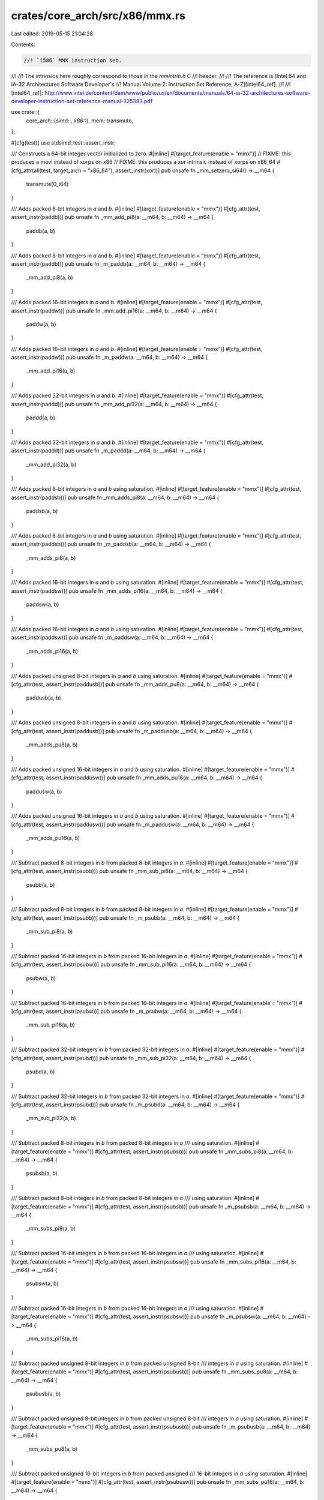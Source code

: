 crates/core_arch/src/x86/mmx.rs
===============================

Last edited: 2019-05-15 21:04:28

Contents:

.. code-block:: rs

    //! `i586` MMX instruction set.
//!
//! The intrinsics here roughly correspond to those in the `mmintrin.h` C
//! header.
//!
//! The reference is [Intel 64 and IA-32 Architectures Software Developer's
//! Manual Volume 2: Instruction Set Reference, A-Z][intel64_ref].
//!
//! [intel64_ref]: http://www.intel.de/content/dam/www/public/us/en/documents/manuals/64-ia-32-architectures-software-developer-instruction-set-reference-manual-325383.pdf

use crate::{
    core_arch::{simd::*, x86::*},
    mem::transmute,
};

#[cfg(test)]
use stdsimd_test::assert_instr;

/// Constructs a 64-bit integer vector initialized to zero.
#[inline]
#[target_feature(enable = "mmx")]
// FIXME: this produces a movl instead of xorps on x86
// FIXME: this produces a xor intrinsic instead of xorps on x86_64
#[cfg_attr(all(test, target_arch = "x86_64"), assert_instr(xor))]
pub unsafe fn _mm_setzero_si64() -> __m64 {
    transmute(0_i64)
}

/// Adds packed 8-bit integers in `a` and `b`.
#[inline]
#[target_feature(enable = "mmx")]
#[cfg_attr(test, assert_instr(paddb))]
pub unsafe fn _mm_add_pi8(a: __m64, b: __m64) -> __m64 {
    paddb(a, b)
}

/// Adds packed 8-bit integers in `a` and `b`.
#[inline]
#[target_feature(enable = "mmx")]
#[cfg_attr(test, assert_instr(paddb))]
pub unsafe fn _m_paddb(a: __m64, b: __m64) -> __m64 {
    _mm_add_pi8(a, b)
}

/// Adds packed 16-bit integers in `a` and `b`.
#[inline]
#[target_feature(enable = "mmx")]
#[cfg_attr(test, assert_instr(paddw))]
pub unsafe fn _mm_add_pi16(a: __m64, b: __m64) -> __m64 {
    paddw(a, b)
}

/// Adds packed 16-bit integers in `a` and `b`.
#[inline]
#[target_feature(enable = "mmx")]
#[cfg_attr(test, assert_instr(paddw))]
pub unsafe fn _m_paddw(a: __m64, b: __m64) -> __m64 {
    _mm_add_pi16(a, b)
}

/// Adds packed 32-bit integers in `a` and `b`.
#[inline]
#[target_feature(enable = "mmx")]
#[cfg_attr(test, assert_instr(paddd))]
pub unsafe fn _mm_add_pi32(a: __m64, b: __m64) -> __m64 {
    paddd(a, b)
}

/// Adds packed 32-bit integers in `a` and `b`.
#[inline]
#[target_feature(enable = "mmx")]
#[cfg_attr(test, assert_instr(paddd))]
pub unsafe fn _m_paddd(a: __m64, b: __m64) -> __m64 {
    _mm_add_pi32(a, b)
}

/// Adds packed 8-bit integers in `a` and `b` using saturation.
#[inline]
#[target_feature(enable = "mmx")]
#[cfg_attr(test, assert_instr(paddsb))]
pub unsafe fn _mm_adds_pi8(a: __m64, b: __m64) -> __m64 {
    paddsb(a, b)
}

/// Adds packed 8-bit integers in `a` and `b` using saturation.
#[inline]
#[target_feature(enable = "mmx")]
#[cfg_attr(test, assert_instr(paddsb))]
pub unsafe fn _m_paddsb(a: __m64, b: __m64) -> __m64 {
    _mm_adds_pi8(a, b)
}

/// Adds packed 16-bit integers in `a` and `b` using saturation.
#[inline]
#[target_feature(enable = "mmx")]
#[cfg_attr(test, assert_instr(paddsw))]
pub unsafe fn _mm_adds_pi16(a: __m64, b: __m64) -> __m64 {
    paddsw(a, b)
}

/// Adds packed 16-bit integers in `a` and `b` using saturation.
#[inline]
#[target_feature(enable = "mmx")]
#[cfg_attr(test, assert_instr(paddsw))]
pub unsafe fn _m_paddsw(a: __m64, b: __m64) -> __m64 {
    _mm_adds_pi16(a, b)
}

/// Adds packed unsigned 8-bit integers in `a` and `b` using saturation.
#[inline]
#[target_feature(enable = "mmx")]
#[cfg_attr(test, assert_instr(paddusb))]
pub unsafe fn _mm_adds_pu8(a: __m64, b: __m64) -> __m64 {
    paddusb(a, b)
}

/// Adds packed unsigned 8-bit integers in `a` and `b` using saturation.
#[inline]
#[target_feature(enable = "mmx")]
#[cfg_attr(test, assert_instr(paddusb))]
pub unsafe fn _m_paddusb(a: __m64, b: __m64) -> __m64 {
    _mm_adds_pu8(a, b)
}

/// Adds packed unsigned 16-bit integers in `a` and `b` using saturation.
#[inline]
#[target_feature(enable = "mmx")]
#[cfg_attr(test, assert_instr(paddusw))]
pub unsafe fn _mm_adds_pu16(a: __m64, b: __m64) -> __m64 {
    paddusw(a, b)
}

/// Adds packed unsigned 16-bit integers in `a` and `b` using saturation.
#[inline]
#[target_feature(enable = "mmx")]
#[cfg_attr(test, assert_instr(paddusw))]
pub unsafe fn _m_paddusw(a: __m64, b: __m64) -> __m64 {
    _mm_adds_pu16(a, b)
}

/// Subtract packed 8-bit integers in `b` from packed 8-bit integers in `a`.
#[inline]
#[target_feature(enable = "mmx")]
#[cfg_attr(test, assert_instr(psubb))]
pub unsafe fn _mm_sub_pi8(a: __m64, b: __m64) -> __m64 {
    psubb(a, b)
}

/// Subtract packed 8-bit integers in `b` from packed 8-bit integers in `a`.
#[inline]
#[target_feature(enable = "mmx")]
#[cfg_attr(test, assert_instr(psubb))]
pub unsafe fn _m_psubb(a: __m64, b: __m64) -> __m64 {
    _mm_sub_pi8(a, b)
}

/// Subtract packed 16-bit integers in `b` from packed 16-bit integers in `a`.
#[inline]
#[target_feature(enable = "mmx")]
#[cfg_attr(test, assert_instr(psubw))]
pub unsafe fn _mm_sub_pi16(a: __m64, b: __m64) -> __m64 {
    psubw(a, b)
}

/// Subtract packed 16-bit integers in `b` from packed 16-bit integers in `a`.
#[inline]
#[target_feature(enable = "mmx")]
#[cfg_attr(test, assert_instr(psubw))]
pub unsafe fn _m_psubw(a: __m64, b: __m64) -> __m64 {
    _mm_sub_pi16(a, b)
}

/// Subtract packed 32-bit integers in `b` from packed 32-bit integers in `a`.
#[inline]
#[target_feature(enable = "mmx")]
#[cfg_attr(test, assert_instr(psubd))]
pub unsafe fn _mm_sub_pi32(a: __m64, b: __m64) -> __m64 {
    psubd(a, b)
}

/// Subtract packed 32-bit integers in `b` from packed 32-bit integers in `a`.
#[inline]
#[target_feature(enable = "mmx")]
#[cfg_attr(test, assert_instr(psubd))]
pub unsafe fn _m_psubd(a: __m64, b: __m64) -> __m64 {
    _mm_sub_pi32(a, b)
}

/// Subtract packed 8-bit integers in `b` from packed 8-bit integers in `a`
/// using saturation.
#[inline]
#[target_feature(enable = "mmx")]
#[cfg_attr(test, assert_instr(psubsb))]
pub unsafe fn _mm_subs_pi8(a: __m64, b: __m64) -> __m64 {
    psubsb(a, b)
}

/// Subtract packed 8-bit integers in `b` from packed 8-bit integers in `a`
/// using saturation.
#[inline]
#[target_feature(enable = "mmx")]
#[cfg_attr(test, assert_instr(psubsb))]
pub unsafe fn _m_psubsb(a: __m64, b: __m64) -> __m64 {
    _mm_subs_pi8(a, b)
}

/// Subtract packed 16-bit integers in `b` from packed 16-bit integers in `a`
/// using saturation.
#[inline]
#[target_feature(enable = "mmx")]
#[cfg_attr(test, assert_instr(psubsw))]
pub unsafe fn _mm_subs_pi16(a: __m64, b: __m64) -> __m64 {
    psubsw(a, b)
}

/// Subtract packed 16-bit integers in `b` from packed 16-bit integers in `a`
/// using saturation.
#[inline]
#[target_feature(enable = "mmx")]
#[cfg_attr(test, assert_instr(psubsw))]
pub unsafe fn _m_psubsw(a: __m64, b: __m64) -> __m64 {
    _mm_subs_pi16(a, b)
}

/// Subtract packed unsigned 8-bit integers in `b` from packed unsigned 8-bit
/// integers in `a` using saturation.
#[inline]
#[target_feature(enable = "mmx")]
#[cfg_attr(test, assert_instr(psubusb))]
pub unsafe fn _mm_subs_pu8(a: __m64, b: __m64) -> __m64 {
    psubusb(a, b)
}

/// Subtract packed unsigned 8-bit integers in `b` from packed unsigned 8-bit
/// integers in `a` using saturation.
#[inline]
#[target_feature(enable = "mmx")]
#[cfg_attr(test, assert_instr(psubusb))]
pub unsafe fn _m_psubusb(a: __m64, b: __m64) -> __m64 {
    _mm_subs_pu8(a, b)
}

/// Subtract packed unsigned 16-bit integers in `b` from packed unsigned
/// 16-bit integers in `a` using saturation.
#[inline]
#[target_feature(enable = "mmx")]
#[cfg_attr(test, assert_instr(psubusw))]
pub unsafe fn _mm_subs_pu16(a: __m64, b: __m64) -> __m64 {
    psubusw(a, b)
}

/// Subtract packed unsigned 16-bit integers in `b` from packed unsigned
/// 16-bit integers in `a` using saturation.
#[inline]
#[target_feature(enable = "mmx")]
#[cfg_attr(test, assert_instr(psubusw))]
pub unsafe fn _m_psubusw(a: __m64, b: __m64) -> __m64 {
    _mm_subs_pu16(a, b)
}

/// Converts packed 16-bit integers from `a` and `b` to packed 8-bit integers
/// using signed saturation.
///
/// Positive values greater than 0x7F are saturated to 0x7F. Negative values
/// less than 0x80 are saturated to 0x80.
#[inline]
#[target_feature(enable = "mmx")]
#[cfg_attr(test, assert_instr(packsswb))]
pub unsafe fn _mm_packs_pi16(a: __m64, b: __m64) -> __m64 {
    packsswb(a, b)
}

/// Converts packed 32-bit integers from `a` and `b` to packed 16-bit integers
/// using signed saturation.
///
/// Positive values greater than 0x7F are saturated to 0x7F. Negative values
/// less than 0x80 are saturated to 0x80.
#[inline]
#[target_feature(enable = "mmx")]
#[cfg_attr(test, assert_instr(packssdw))]
pub unsafe fn _mm_packs_pi32(a: __m64, b: __m64) -> __m64 {
    packssdw(a, b)
}

/// Compares whether each element of `a` is greater than the corresponding
/// element of `b` returning `0` for `false` and `-1` for `true`.
#[inline]
#[target_feature(enable = "mmx")]
#[cfg_attr(test, assert_instr(pcmpgtb))]
pub unsafe fn _mm_cmpgt_pi8(a: __m64, b: __m64) -> __m64 {
    pcmpgtb(a, b)
}

/// Compares whether each element of `a` is greater than the corresponding
/// element of `b` returning `0` for `false` and `-1` for `true`.
#[inline]
#[target_feature(enable = "mmx")]
#[cfg_attr(test, assert_instr(pcmpgtw))]
pub unsafe fn _mm_cmpgt_pi16(a: __m64, b: __m64) -> __m64 {
    pcmpgtw(a, b)
}

/// Compares whether each element of `a` is greater than the corresponding
/// element of `b` returning `0` for `false` and `-1` for `true`.
#[inline]
#[target_feature(enable = "mmx")]
#[cfg_attr(test, assert_instr(pcmpgtd))]
pub unsafe fn _mm_cmpgt_pi32(a: __m64, b: __m64) -> __m64 {
    pcmpgtd(a, b)
}

/// Unpacks the upper two elements from two `i16x4` vectors and interleaves
/// them into the result: `[a.2, b.2, a.3, b.3]`.
#[inline]
#[target_feature(enable = "mmx")]
#[cfg_attr(test, assert_instr(punpckhwd))] // FIXME punpcklbw expected
pub unsafe fn _mm_unpackhi_pi16(a: __m64, b: __m64) -> __m64 {
    punpckhwd(a, b)
}

/// Unpacks the upper four elements from two `i8x8` vectors and interleaves
/// them into the result: `[a.4, b.4, a.5, b.5, a.6, b.6, a.7, b.7]`.
#[inline]
#[target_feature(enable = "mmx")]
#[cfg_attr(test, assert_instr(punpckhbw))]
pub unsafe fn _mm_unpackhi_pi8(a: __m64, b: __m64) -> __m64 {
    punpckhbw(a, b)
}

/// Unpacks the lower four elements from two `i8x8` vectors and interleaves
/// them into the result: `[a.0, b.0, a.1, b.1, a.2, b.2, a.3, b.3]`.
#[inline]
#[target_feature(enable = "mmx")]
#[cfg_attr(test, assert_instr(punpcklbw))]
pub unsafe fn _mm_unpacklo_pi8(a: __m64, b: __m64) -> __m64 {
    punpcklbw(a, b)
}

/// Unpacks the lower two elements from two `i16x4` vectors and interleaves
/// them into the result: `[a.0 b.0 a.1 b.1]`.
#[inline]
#[target_feature(enable = "mmx")]
#[cfg_attr(test, assert_instr(punpcklwd))]
pub unsafe fn _mm_unpacklo_pi16(a: __m64, b: __m64) -> __m64 {
    punpcklwd(a, b)
}

/// Unpacks the upper element from two `i32x2` vectors and interleaves them
/// into the result: `[a.1, b.1]`.
#[inline]
#[target_feature(enable = "mmx")]
#[cfg_attr(test, assert_instr(punpckhdq))]
pub unsafe fn _mm_unpackhi_pi32(a: __m64, b: __m64) -> __m64 {
    punpckhdq(a, b)
}

/// Unpacks the lower element from two `i32x2` vectors and interleaves them
/// into the result: `[a.0, b.0]`.
#[inline]
#[target_feature(enable = "mmx")]
#[cfg_attr(test, assert_instr(punpckldq))]
pub unsafe fn _mm_unpacklo_pi32(a: __m64, b: __m64) -> __m64 {
    punpckldq(a, b)
}

/// Sets packed 16-bit integers in dst with the supplied values.
#[inline]
#[target_feature(enable = "mmx")]
pub unsafe fn _mm_set_pi16(e3: i16, e2: i16, e1: i16, e0: i16) -> __m64 {
    _mm_setr_pi16(e0, e1, e2, e3)
}

/// Sets packed 32-bit integers in dst with the supplied values.
#[inline]
#[target_feature(enable = "mmx")]
pub unsafe fn _mm_set_pi32(e1: i32, e0: i32) -> __m64 {
    _mm_setr_pi32(e0, e1)
}

/// Sets packed 8-bit integers in dst with the supplied values.
#[inline]
#[target_feature(enable = "mmx")]
pub unsafe fn _mm_set_pi8(e7: i8, e6: i8, e5: i8, e4: i8, e3: i8, e2: i8, e1: i8, e0: i8) -> __m64 {
    _mm_setr_pi8(e0, e1, e2, e3, e4, e5, e6, e7)
}

/// Broadcasts 16-bit integer a to all all elements of dst.
#[inline]
#[target_feature(enable = "mmx")]
pub unsafe fn _mm_set1_pi16(a: i16) -> __m64 {
    _mm_setr_pi16(a, a, a, a)
}

/// Broadcasts 32-bit integer a to all all elements of dst.
#[inline]
#[target_feature(enable = "mmx")]
pub unsafe fn _mm_set1_pi32(a: i32) -> __m64 {
    _mm_setr_pi32(a, a)
}

/// Broadcasts 8-bit integer a to all all elements of dst.
#[inline]
#[target_feature(enable = "mmx")]
pub unsafe fn _mm_set1_pi8(a: i8) -> __m64 {
    _mm_setr_pi8(a, a, a, a, a, a, a, a)
}

/// Sets packed 16-bit integers in dst with the supplied values in reverse
/// order.
#[inline]
#[target_feature(enable = "mmx")]
pub unsafe fn _mm_setr_pi16(e0: i16, e1: i16, e2: i16, e3: i16) -> __m64 {
    transmute(i16x4::new(e0, e1, e2, e3))
}

/// Sets packed 32-bit integers in dst with the supplied values in reverse
/// order.
#[inline]
#[target_feature(enable = "mmx")]
pub unsafe fn _mm_setr_pi32(e0: i32, e1: i32) -> __m64 {
    transmute(i32x2::new(e0, e1))
}

/// Sets packed 8-bit integers in dst with the supplied values in reverse order.
#[inline]
#[target_feature(enable = "mmx")]
pub unsafe fn _mm_setr_pi8(
    e0: i8,
    e1: i8,
    e2: i8,
    e3: i8,
    e4: i8,
    e5: i8,
    e6: i8,
    e7: i8,
) -> __m64 {
    transmute(i8x8::new(e0, e1, e2, e3, e4, e5, e6, e7))
}

/// Empty the MMX state, which marks the x87 FPU registers as available for use
/// by x87 instructions. This instruction must be used at the end of all MMX
/// technology procedures.
#[inline]
#[target_feature(enable = "mmx")]
#[cfg_attr(test, assert_instr(emms))]
pub unsafe fn _mm_empty() {
    emms()
}

/// Empty the MMX state, which marks the x87 FPU registers as available for use
/// by x87 instructions. This instruction must be used at the end of all MMX
/// technology procedures.
#[inline]
#[target_feature(enable = "mmx")]
#[cfg_attr(test, assert_instr(emms))]
pub unsafe fn _m_empty() {
    emms()
}

/// Copies 32-bit integer `a` to the lower elements of the return value, and zero
/// the upper element of the return value.
#[inline]
#[target_feature(enable = "mmx")]
pub unsafe fn _mm_cvtsi32_si64(a: i32) -> __m64 {
    transmute(i32x2::new(a, 0))
}

/// Return the lower 32-bit integer in `a`.
#[inline]
#[target_feature(enable = "mmx")]
pub unsafe fn _mm_cvtsi64_si32(a: __m64) -> i32 {
    let r: i32x2 = transmute(a);
    r.0
}

#[allow(improper_ctypes)]
extern "C" {
    #[link_name = "llvm.x86.mmx.padd.b"]
    fn paddb(a: __m64, b: __m64) -> __m64;
    #[link_name = "llvm.x86.mmx.padd.w"]
    fn paddw(a: __m64, b: __m64) -> __m64;
    #[link_name = "llvm.x86.mmx.padd.d"]
    fn paddd(a: __m64, b: __m64) -> __m64;
    #[link_name = "llvm.x86.mmx.padds.b"]
    fn paddsb(a: __m64, b: __m64) -> __m64;
    #[link_name = "llvm.x86.mmx.padds.w"]
    fn paddsw(a: __m64, b: __m64) -> __m64;
    #[link_name = "llvm.x86.mmx.paddus.b"]
    fn paddusb(a: __m64, b: __m64) -> __m64;
    #[link_name = "llvm.x86.mmx.paddus.w"]
    fn paddusw(a: __m64, b: __m64) -> __m64;
    #[link_name = "llvm.x86.mmx.psub.b"]
    fn psubb(a: __m64, b: __m64) -> __m64;
    #[link_name = "llvm.x86.mmx.psub.w"]
    fn psubw(a: __m64, b: __m64) -> __m64;
    #[link_name = "llvm.x86.mmx.psub.d"]
    fn psubd(a: __m64, b: __m64) -> __m64;
    #[link_name = "llvm.x86.mmx.psubs.b"]
    fn psubsb(a: __m64, b: __m64) -> __m64;
    #[link_name = "llvm.x86.mmx.psubs.w"]
    fn psubsw(a: __m64, b: __m64) -> __m64;
    #[link_name = "llvm.x86.mmx.psubus.b"]
    fn psubusb(a: __m64, b: __m64) -> __m64;
    #[link_name = "llvm.x86.mmx.psubus.w"]
    fn psubusw(a: __m64, b: __m64) -> __m64;
    #[link_name = "llvm.x86.mmx.packsswb"]
    fn packsswb(a: __m64, b: __m64) -> __m64;
    #[link_name = "llvm.x86.mmx.packssdw"]
    fn packssdw(a: __m64, b: __m64) -> __m64;
    #[link_name = "llvm.x86.mmx.pcmpgt.b"]
    fn pcmpgtb(a: __m64, b: __m64) -> __m64;
    #[link_name = "llvm.x86.mmx.pcmpgt.w"]
    fn pcmpgtw(a: __m64, b: __m64) -> __m64;
    #[link_name = "llvm.x86.mmx.pcmpgt.d"]
    fn pcmpgtd(a: __m64, b: __m64) -> __m64;
    #[link_name = "llvm.x86.mmx.punpckhwd"]
    fn punpckhwd(a: __m64, b: __m64) -> __m64;
    #[link_name = "llvm.x86.mmx.punpcklwd"]
    fn punpcklwd(a: __m64, b: __m64) -> __m64;
    #[link_name = "llvm.x86.mmx.punpckhbw"]
    fn punpckhbw(a: __m64, b: __m64) -> __m64;
    #[link_name = "llvm.x86.mmx.punpcklbw"]
    fn punpcklbw(a: __m64, b: __m64) -> __m64;
    #[link_name = "llvm.x86.mmx.punpckhdq"]
    fn punpckhdq(a: __m64, b: __m64) -> __m64;
    #[link_name = "llvm.x86.mmx.punpckldq"]
    fn punpckldq(a: __m64, b: __m64) -> __m64;
    #[link_name = "llvm.x86.mmx.emms"]
    fn emms();
}

#[cfg(test)]
mod tests {
    use crate::core_arch::x86::*;
    use stdsimd_test::simd_test;

    #[simd_test(enable = "mmx")]
    unsafe fn test_mm_setzero_si64() {
        let r: __m64 = transmute(0_i64);
        assert_eq_m64(r, _mm_setzero_si64());
    }

    #[simd_test(enable = "mmx")]
    unsafe fn test_mm_add_pi8() {
        let a = _mm_setr_pi8(-1, -1, 1, 1, -1, 0, 1, 0);
        let b = _mm_setr_pi8(-127, 101, 99, 126, 0, -1, 0, 1);
        let e = _mm_setr_pi8(-128, 100, 100, 127, -1, -1, 1, 1);
        assert_eq_m64(e, _mm_add_pi8(a, b));
        assert_eq_m64(e, _m_paddb(a, b));
    }

    #[simd_test(enable = "mmx")]
    unsafe fn test_mm_add_pi16() {
        let a = _mm_setr_pi16(-1, -1, 1, 1);
        let b = _mm_setr_pi16(i16::min_value() + 1, 30001, -30001, i16::max_value() - 1);
        let e = _mm_setr_pi16(i16::min_value(), 30000, -30000, i16::max_value());
        assert_eq_m64(e, _mm_add_pi16(a, b));
        assert_eq_m64(e, _m_paddw(a, b));
    }

    #[simd_test(enable = "mmx")]
    unsafe fn test_mm_add_pi32() {
        let a = _mm_setr_pi32(1, -1);
        let b = _mm_setr_pi32(i32::max_value() - 1, i32::min_value() + 1);
        let e = _mm_setr_pi32(i32::max_value(), i32::min_value());
        assert_eq_m64(e, _mm_add_pi32(a, b));
        assert_eq_m64(e, _m_paddd(a, b));
    }

    #[simd_test(enable = "mmx")]
    unsafe fn test_mm_adds_pi8() {
        let a = _mm_setr_pi8(-100, -1, 1, 100, -1, 0, 1, 0);
        let b = _mm_setr_pi8(-100, 1, -1, 100, 0, -1, 0, 1);
        let e = _mm_setr_pi8(i8::min_value(), 0, 0, i8::max_value(), -1, -1, 1, 1);
        assert_eq_m64(e, _mm_adds_pi8(a, b));
        assert_eq_m64(e, _m_paddsb(a, b));
    }

    #[simd_test(enable = "mmx")]
    unsafe fn test_mm_adds_pi16() {
        let a = _mm_setr_pi16(-32000, 32000, 4, 0);
        let b = _mm_setr_pi16(-32000, 32000, -5, 1);
        let e = _mm_setr_pi16(i16::min_value(), i16::max_value(), -1, 1);
        assert_eq_m64(e, _mm_adds_pi16(a, b));
        assert_eq_m64(e, _m_paddsw(a, b));
    }

    #[simd_test(enable = "mmx")]
    unsafe fn test_mm_adds_pu8() {
        let a = _mm_setr_pi8(0, 1, 2, 3, 4, 5, 6, 200u8 as i8);
        let b = _mm_setr_pi8(0, 10, 20, 30, 40, 50, 60, 200u8 as i8);
        let e = _mm_setr_pi8(0, 11, 22, 33, 44, 55, 66, u8::max_value() as i8);
        assert_eq_m64(e, _mm_adds_pu8(a, b));
        assert_eq_m64(e, _m_paddusb(a, b));
    }

    #[simd_test(enable = "mmx")]
    unsafe fn test_mm_adds_pu16() {
        let a = _mm_setr_pi16(0, 1, 2, 60000u16 as i16);
        let b = _mm_setr_pi16(0, 10, 20, 60000u16 as i16);
        let e = _mm_setr_pi16(0, 11, 22, u16::max_value() as i16);
        assert_eq_m64(e, _mm_adds_pu16(a, b));
        assert_eq_m64(e, _m_paddusw(a, b));
    }

    #[simd_test(enable = "mmx")]
    unsafe fn test_mm_sub_pi8() {
        let a = _mm_setr_pi8(0, 0, 1, 1, -1, -1, 0, 0);
        let b = _mm_setr_pi8(-1, 1, -2, 2, 100, -100, -127, 127);
        let e = _mm_setr_pi8(1, -1, 3, -1, -101, 99, 127, -127);
        assert_eq_m64(e, _mm_sub_pi8(a, b));
        assert_eq_m64(e, _m_psubb(a, b));
    }

    #[simd_test(enable = "mmx")]
    unsafe fn test_mm_sub_pi16() {
        let a = _mm_setr_pi16(-20000, -20000, 20000, 30000);
        let b = _mm_setr_pi16(-10000, 10000, -10000, 30000);
        let e = _mm_setr_pi16(-10000, -30000, 30000, 0);
        assert_eq_m64(e, _mm_sub_pi16(a, b));
        assert_eq_m64(e, _m_psubw(a, b));
    }

    #[simd_test(enable = "mmx")]
    unsafe fn test_mm_sub_pi32() {
        let a = _mm_setr_pi32(500_000, -500_000);
        let b = _mm_setr_pi32(500_000, 500_000);
        let e = _mm_setr_pi32(0, -1_000_000);
        assert_eq_m64(e, _mm_sub_pi32(a, b));
        assert_eq_m64(e, _m_psubd(a, b));
    }

    #[simd_test(enable = "mmx")]
    unsafe fn test_mm_subs_pi8() {
        let a = _mm_setr_pi8(-100, 100, 0, 0, 0, 0, -5, 5);
        let b = _mm_setr_pi8(100, -100, i8::min_value(), 127, -1, 1, 3, -3);
        let e = _mm_setr_pi8(
            i8::min_value(),
            i8::max_value(),
            i8::max_value(),
            -127,
            1,
            -1,
            -8,
            8,
        );
        assert_eq_m64(e, _mm_subs_pi8(a, b));
        assert_eq_m64(e, _m_psubsb(a, b));
    }

    #[simd_test(enable = "mmx")]
    unsafe fn test_mm_subs_pi16() {
        let a = _mm_setr_pi16(-20000, 20000, 0, 0);
        let b = _mm_setr_pi16(20000, -20000, -1, 1);
        let e = _mm_setr_pi16(i16::min_value(), i16::max_value(), 1, -1);
        assert_eq_m64(e, _mm_subs_pi16(a, b));
        assert_eq_m64(e, _m_psubsw(a, b));
    }

    #[simd_test(enable = "mmx")]
    unsafe fn test_mm_subs_pu8() {
        let a = _mm_setr_pi8(50, 10, 20, 30, 40, 60, 70, 80);
        let b = _mm_setr_pi8(60, 20, 30, 40, 30, 20, 10, 0);
        let e = _mm_setr_pi8(0, 0, 0, 0, 10, 40, 60, 80);
        assert_eq_m64(e, _mm_subs_pu8(a, b));
        assert_eq_m64(e, _m_psubusb(a, b));
    }

    #[simd_test(enable = "mmx")]
    unsafe fn test_mm_subs_pu16() {
        let a = _mm_setr_pi16(10000, 200, 0, 44444u16 as i16);
        let b = _mm_setr_pi16(20000, 300, 1, 11111);
        let e = _mm_setr_pi16(0, 0, 0, 33333u16 as i16);
        assert_eq_m64(e, _mm_subs_pu16(a, b));
        assert_eq_m64(e, _m_psubusw(a, b));
    }

    #[simd_test(enable = "mmx")]
    unsafe fn test_mm_packs_pi16() {
        let a = _mm_setr_pi16(-1, 2, -3, 4);
        let b = _mm_setr_pi16(-5, 6, -7, 8);
        let r = _mm_setr_pi8(-1, 2, -3, 4, -5, 6, -7, 8);
        assert_eq_m64(r, _mm_packs_pi16(a, b));
    }

    #[simd_test(enable = "mmx")]
    unsafe fn test_mm_packs_pi32() {
        let a = _mm_setr_pi32(-1, 2);
        let b = _mm_setr_pi32(-5, 6);
        let r = _mm_setr_pi16(-1, 2, -5, 6);
        assert_eq_m64(r, _mm_packs_pi32(a, b));
    }

    #[simd_test(enable = "mmx")]
    unsafe fn test_mm_cmpgt_pi8() {
        let a = _mm_setr_pi8(0, 1, 2, 3, 4, 5, 6, 7);
        let b = _mm_setr_pi8(8, 7, 6, 5, 4, 3, 2, 1);
        let r = _mm_setr_pi8(0, 0, 0, 0, 0, -1, -1, -1);
        assert_eq_m64(r, _mm_cmpgt_pi8(a, b));
    }

    #[simd_test(enable = "mmx")]
    unsafe fn test_mm_cmpgt_pi16() {
        let a = _mm_setr_pi16(0, 1, 2, 3);
        let b = _mm_setr_pi16(4, 3, 2, 1);
        let r = _mm_setr_pi16(0, 0, 0, -1);
        assert_eq_m64(r, _mm_cmpgt_pi16(a, b));
    }

    #[simd_test(enable = "mmx")]
    unsafe fn test_mm_cmpgt_pi32() {
        let a = _mm_setr_pi32(0, 3);
        let b = _mm_setr_pi32(1, 2);
        let r0 = _mm_setr_pi32(0, -1);
        let r1 = _mm_setr_pi32(-1, 0);

        assert_eq_m64(r0, _mm_cmpgt_pi32(a, b));
        assert_eq_m64(r1, _mm_cmpgt_pi32(b, a));
    }

    #[simd_test(enable = "mmx")]
    unsafe fn test_mm_unpackhi_pi8() {
        let a = _mm_setr_pi8(0, 3, 4, 7, 8, 11, 12, 15);
        let b = _mm_setr_pi8(1, 2, 5, 6, 9, 10, 13, 14);
        let r = _mm_setr_pi8(8, 9, 11, 10, 12, 13, 15, 14);

        assert_eq_m64(r, _mm_unpackhi_pi8(a, b));
    }

    #[simd_test(enable = "mmx")]
    unsafe fn test_mm_unpacklo_pi8() {
        let a = _mm_setr_pi8(0, 1, 2, 3, 4, 5, 6, 7);
        let b = _mm_setr_pi8(8, 9, 10, 11, 12, 13, 14, 15);
        let r = _mm_setr_pi8(0, 8, 1, 9, 2, 10, 3, 11);
        assert_eq_m64(r, _mm_unpacklo_pi8(a, b));
    }

    #[simd_test(enable = "mmx")]
    unsafe fn test_mm_unpackhi_pi16() {
        let a = _mm_setr_pi16(0, 1, 2, 3);
        let b = _mm_setr_pi16(4, 5, 6, 7);
        let r = _mm_setr_pi16(2, 6, 3, 7);
        assert_eq_m64(r, _mm_unpackhi_pi16(a, b));
    }

    #[simd_test(enable = "mmx")]
    unsafe fn test_mm_unpacklo_pi16() {
        let a = _mm_setr_pi16(0, 1, 2, 3);
        let b = _mm_setr_pi16(4, 5, 6, 7);
        let r = _mm_setr_pi16(0, 4, 1, 5);
        assert_eq_m64(r, _mm_unpacklo_pi16(a, b));
    }

    #[simd_test(enable = "mmx")]
    unsafe fn test_mm_unpackhi_pi32() {
        let a = _mm_setr_pi32(0, 3);
        let b = _mm_setr_pi32(1, 2);
        let r = _mm_setr_pi32(3, 2);

        assert_eq_m64(r, _mm_unpackhi_pi32(a, b));
    }

    #[simd_test(enable = "mmx")]
    unsafe fn test_mm_unpacklo_pi32() {
        let a = _mm_setr_pi32(0, 3);
        let b = _mm_setr_pi32(1, 2);
        let r = _mm_setr_pi32(0, 1);

        assert_eq_m64(r, _mm_unpacklo_pi32(a, b));
    }

    #[simd_test(enable = "mmx")]
    unsafe fn test_mm_empty() {
        _mm_empty();
    }

    #[simd_test(enable = "mmx")]
    unsafe fn test_m_empty() {
        _m_empty();
    }

    #[simd_test(enable = "mmx")]
    unsafe fn test_mm_cvtsi32_si64() {
        let a = _mm_cvtsi32_si64(42);
        let b = _mm_setr_pi32(42, 0);
        assert_eq_m64(a, b);
    }

    #[simd_test(enable = "mmx")]
    unsafe fn test_mm_cvtsi64_si32() {
        let a = _mm_setr_pi32(42, 666);
        let b = _mm_cvtsi64_si32(a);
        assert_eq!(b, 42);
    }
}


